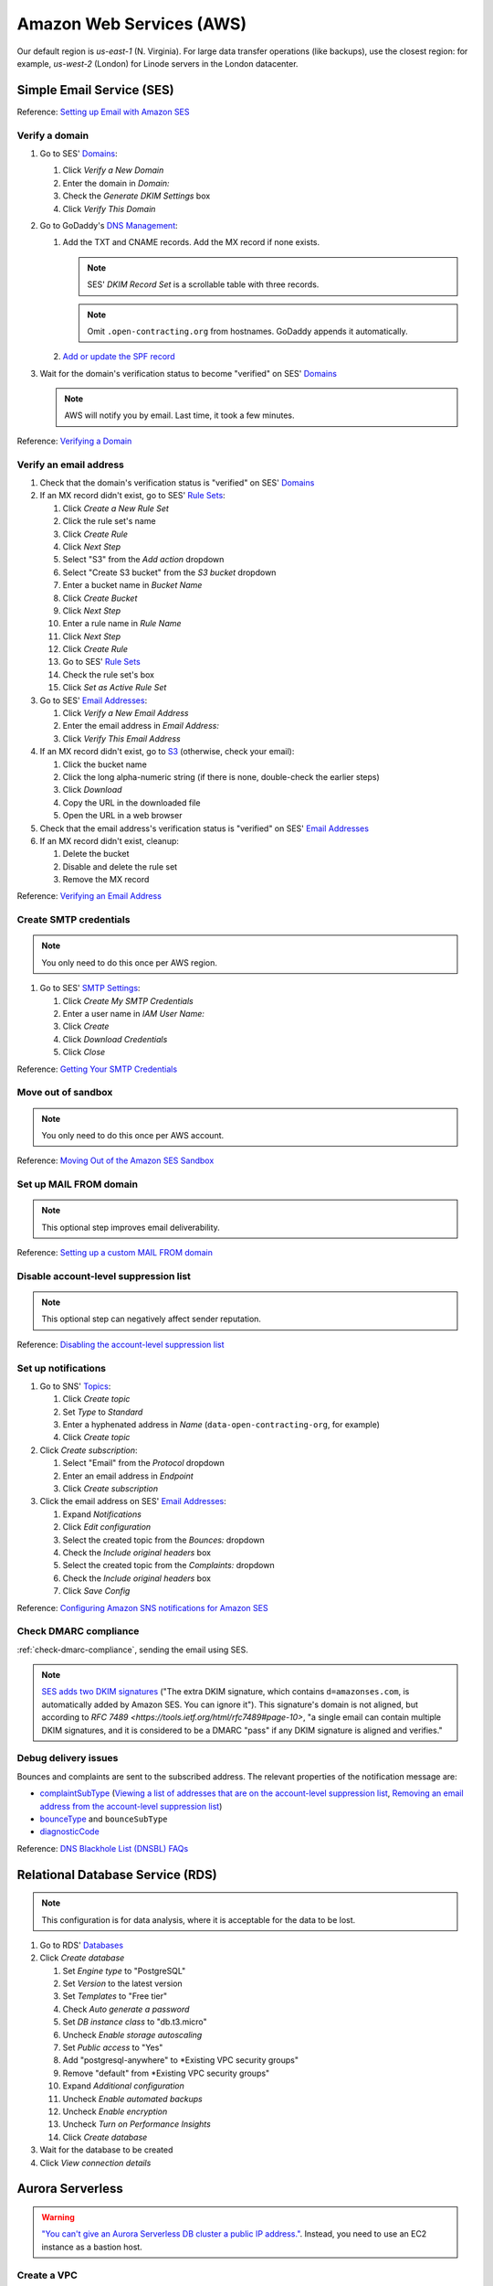 Amazon Web Services (AWS)
=========================

Our default region is *us-east-1* (N. Virginia). For large data transfer operations (like backups), use the closest region: for example, *us-west-2* (London) for Linode servers in the London datacenter.

Simple Email Service (SES)
--------------------------

Reference: `Setting up Email with Amazon SES <https://docs.aws.amazon.com/ses/latest/DeveloperGuide/send-email-set-up.html>`__

Verify a domain
~~~~~~~~~~~~~~~

#. Go to SES' `Domains <https://console.aws.amazon.com/ses/home?region=us-east-1#verified-senders-domain:>`__:

   #. Click *Verify a New Domain*
   #. Enter the domain in *Domain:*
   #. Check the *Generate DKIM Settings* box
   #. Click *Verify This Domain*

#. Go to GoDaddy's `DNS Management <https://dcc.godaddy.com/manage/OPEN-CONTRACTING.ORG/dns>`__:

   #. Add the TXT and CNAME records. Add the MX record if none exists.

      .. note::

         SES' *DKIM Record Set* is a scrollable table with three records.

      .. note::

         Omit ``.open-contracting.org`` from hostnames. GoDaddy appends it automatically.

   #. `Add or update the SPF record <https://docs.aws.amazon.com/ses/latest/DeveloperGuide/send-email-authentication-spf.html>`__

#. Wait for the domain's verification status to become "verified" on SES' `Domains <https://console.aws.amazon.com/ses/home?region=us-east-1#verified-senders-domain:>`__

   .. note::

      AWS will notify you by email. Last time, it took a few minutes.

Reference: `Verifying a Domain <https://docs.aws.amazon.com/ses/latest/DeveloperGuide/verify-domain-procedure.html>`__

Verify an email address
~~~~~~~~~~~~~~~~~~~~~~~

#. Check that the domain's verification status is "verified" on SES' `Domains <https://console.aws.amazon.com/ses/home?region=us-east-1#verified-senders-domain:>`__

#. If an MX record didn't exist, go to SES' `Rule Sets <https://console.aws.amazon.com/ses/home?region=us-east-1#receipt-rules:>`__:

   #. Click *Create a New Rule Set*
   #. Click the rule set's name
   #. Click *Create Rule*
   #. Click *Next Step*
   #. Select "S3" from the *Add action* dropdown
   #. Select "Create S3 bucket" from the *S3 bucket* dropdown
   #. Enter a bucket name in *Bucket Name*
   #. Click *Create Bucket*
   #. Click *Next Step*
   #. Enter a rule name in *Rule Name*
   #. Click *Next Step*
   #. Click *Create Rule*
   #. Go to SES' `Rule Sets <https://console.aws.amazon.com/ses/home?region=us-east-1#receipt-rules:>`__
   #. Check the rule set's box
   #. Click *Set as Active Rule Set*

#. Go to SES' `Email Addresses <https://console.aws.amazon.com/ses/home?region=us-east-1#verified-senders-email:>`__:

   #. Click *Verify a New Email Address*
   #. Enter the email address in *Email Address:*
   #. Click *Verify This Email Address*

#. If an MX record didn't exist, go to `S3 <https://s3.console.aws.amazon.com/s3/home?region=us-east-1#>`__ (otherwise, check your email):

   #. Click the bucket name
   #. Click the long alpha-numeric string (if there is none, double-check the earlier steps)
   #. Click *Download*
   #. Copy the URL in the downloaded file
   #. Open the URL in a web browser

#. Check that the email address's verification status is "verified" on SES' `Email Addresses <https://console.aws.amazon.com/ses/home?region=us-east-1#verified-senders-email:>`__

#. If an MX record didn't exist, cleanup:

   #. Delete the bucket
   #. Disable and delete the rule set
   #. Remove the MX record

Reference: `Verifying an Email Address <https://docs.aws.amazon.com/ses/latest/DeveloperGuide/verify-email-addresses-procedure.html>`__

Create SMTP credentials
~~~~~~~~~~~~~~~~~~~~~~~

.. note::

   You only need to do this once per AWS region.

#. Go to SES' `SMTP Settings <https://console.aws.amazon.com/ses/home?region=us-east-1#smtp-settings:>`__:

   #. Click *Create My SMTP Credentials*
   #. Enter a user name in *IAM User Name:*
   #. Click *Create*
   #. Click *Download Credentials*
   #. Click *Close*

Reference: `Getting Your SMTP Credentials <https://docs.aws.amazon.com/ses/latest/DeveloperGuide/get-smtp-credentials.html>`__

Move out of sandbox
~~~~~~~~~~~~~~~~~~~

.. note::

   You only need to do this once per AWS account.

Reference: `Moving Out of the Amazon SES Sandbox <https://docs.aws.amazon.com/ses/latest/DeveloperGuide/request-production-access.html>`__

Set up MAIL FROM domain
~~~~~~~~~~~~~~~~~~~~~~~

.. note::

   This optional step improves email deliverability.

Reference: `Setting up a custom MAIL FROM domain <https://docs.aws.amazon.com/ses/latest/DeveloperGuide/mail-from.html>`__

Disable account-level suppression list
~~~~~~~~~~~~~~~~~~~~~~~~~~~~~~~~~~~~~~

.. note::

   This optional step can negatively affect sender reputation.

Reference: `Disabling the account-level suppression list <https://docs.aws.amazon.com/ses/latest/DeveloperGuide/sending-email-suppression-list.html#sending-email-suppression-list-disabling>`__

Set up notifications
~~~~~~~~~~~~~~~~~~~~

#. Go to SNS' `Topics <https://console.aws.amazon.com/sns/v3/home?region=us-east-1#/topics>`__:

   #. Click *Create topic*
   #. Set *Type* to *Standard*
   #. Enter a hyphenated address in *Name* (``data-open-contracting-org``, for example)
   #. Click *Create topic*

#. Click *Create subscription*:

   #. Select "Email" from the *Protocol* dropdown
   #. Enter an email address in *Endpoint*
   #. Click *Create subscription*

#. Click the email address on SES' `Email Addresses <https://console.aws.amazon.com/ses/home?region=us-east-1#verified-senders-email:>`__:

   #. Expand *Notifications*
   #. Click *Edit configuration*
   #. Select the created topic from the *Bounces:* dropdown
   #. Check the *Include original headers* box
   #. Select the created topic from the *Complaints:* dropdown
   #. Check the *Include original headers* box
   #. Click *Save Config*

Reference: `Configuring Amazon SNS notifications for Amazon SES <https://docs.aws.amazon.com/ses/latest/DeveloperGuide/configure-sns-notifications.html>`__

Check DMARC compliance
~~~~~~~~~~~~~~~~~~~~~~

:ref:`check-dmarc-compliance`, sending the email using SES.

.. note::

   `SES adds two DKIM signatures <https://docs.aws.amazon.com/ses/latest/DeveloperGuide/troubleshoot-dkim.html>`__ ("The extra DKIM signature, which contains ``d=amazonses.com``, is automatically added by Amazon SES. You can ignore it"). This signature's domain is not aligned, but according to `RFC 7489 <https://tools.ietf.org/html/rfc7489#page-10>`, "a single email can contain multiple DKIM signatures, and it is considered to be a DMARC "pass" if any DKIM signature is aligned and verifies."

Debug delivery issues
~~~~~~~~~~~~~~~~~~~~~

Bounces and complaints are sent to the subscribed address. The relevant properties of the notification message are:

-  `complaintSubType <https://docs.aws.amazon.com/ses/latest/DeveloperGuide/notification-contents.html#complaint-object>`__ (`Viewing a list of addresses that are on the account-level suppression list <https://docs.aws.amazon.com/ses/latest/DeveloperGuide/sending-email-suppression-list.html#sending-email-suppression-list-view-entries>`__, `Removing an email address from the account-level suppression list <https://docs.aws.amazon.com/ses/latest/DeveloperGuide/sending-email-suppression-list.html#sending-email-suppression-list-manual-delete>`__)

-  `bounceType <https://docs.aws.amazon.com/ses/latest/DeveloperGuide/notification-contents.html#bounce-types>`__ and ``bounceSubType``
-  `diagnosticCode <https://docs.aws.amazon.com/ses/latest/DeveloperGuide/notification-contents.html#bounced-recipients>`__

Reference: `DNS Blackhole List (DNSBL) FAQs <https://docs.aws.amazon.com/ses/latest/DeveloperGuide/faqs-dnsbls.html>`__

Relational Database Service (RDS)
---------------------------------

.. note::

   This configuration is for data analysis, where it is acceptable for the data to be lost.

#. Go to RDS' `Databases <https://us-east-1.console.aws.amazon.com/rds/home?region=us-east-1#databases:>`__
#. Click *Create database*

   #. Set *Engine type* to "PostgreSQL"
   #. Set *Version* to the latest version
   #. Set *Templates* to "Free tier"
   #. Check *Auto generate a password*
   #. Set *DB instance class* to "db.t3.micro"
   #. Uncheck *Enable storage autoscaling*
   #. Set *Public access* to "Yes"
   #. Add "postgresql-anywhere" to *Existing VPC security groups"
   #. Remove "default" from *Existing VPC security groups"
   #. Expand *Additional configuration*
   #. Uncheck *Enable automated backups*
   #. Uncheck *Enable encryption*
   #. Uncheck *Turn on Performance Insights*
   #. Click *Create database*

#. Wait for the database to be created
#. Click *View connection details*

Aurora Serverless
-----------------

.. warning::

   `"You can't give an Aurora Serverless DB cluster a public IP address." <https://docs.aws.amazon.com/AmazonRDS/latest/AuroraUserGuide/aurora-serverless.html#aurora-serverless.limitations>`__. Instead, you need to use an EC2 instance as a bastion host.

Create a VPC
~~~~~~~~~~~~

#. Set *IPv4 CIDR block* to "10.0.0.0/16"
#. Click *Create*

Reference: `Create a DB instance in the VPC <https://docs.aws.amazon.com/AmazonRDS/latest/AuroraUserGuide/USER_VPC.WorkingWithRDSInstanceinaVPC.html#USER_VPC.CreateDBInstanceInVPC>`__

Create subnets
~~~~~~~~~~~~~~

#. Set *VPC* to the created VPC
#. Set *Availability Zone* to any zone
#. Set *IPv4 CIDR block* to "10.0.1.0/24"
#. Click *Create*

Then:

#. Set *VPC* to the created VPC
#. Set *Availability Zone* to another zone
#. Set *IPv4 CIDR block* to "10.0.2.0/24"
#. Click *Create*

Create security group
~~~~~~~~~~~~~~~~~~~~~

#. Set *Security group name* to "postgresql-anywhere"
#. Set *Description* to "Allows PostgreSQL connections from anywhere"
#. Click *Add rule* under *Inbound rules*
#. Set *Type* to "PostgreSQL"
#. Set *Source* to "Anywhere"
#. Click *Create security group*

Create database
~~~~~~~~~~~~~~~

#. Choose a database creation method: (no changes)
#. Engine options

   #. *Engine type*: Amazon Aurora
   #. *Edition*: Amazon Aurora with PostgreSQL compatibility
   #. *Version*: Aurora PostgreSQL (compatible with PostgreSQL 10.7)

#. Database features: Serverless
#. Settings: (no changes)
#. Capacity settings

   #. *Minimum Aurora capacity unit*: 2
   #. *Maximum Aurora capacity unit*: 2
   #. Expand *Additional scaling configuration*
   #. Check *Pause compute capacity after consecutive minutes of inactivity*
   #. Set to *1* hours 0 minutes 0 seconds

#. Connectivity

   #. *Virtual private cloud (VPC)*: Select the created VPC
   #. Expand *Additional connectivity configuration*
   #. *VPC security group*:

      #. Select the created group
      #. Remove the default group

   #. Check *Data API*

#. Additional configuration

   #. *Initial database name*: common
   #. *Backup retention period*: 1 day

#. Click *Create database*
